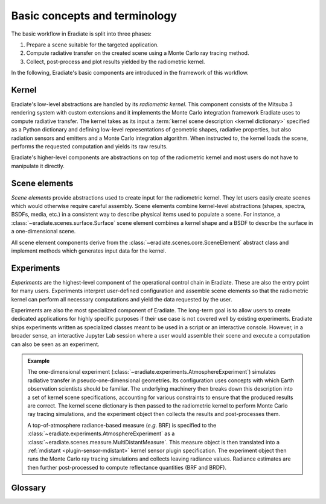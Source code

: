 .. _sec-user_guide-basic_concepts:

Basic concepts and terminology
==============================

The basic workflow in Eradiate is split into three phases:

1. Prepare a scene suitable for the targeted application.
2. Compute radiative transfer on the created scene using a Monte Carlo ray
   tracing method.
3. Collect, post-process and plot results yielded by the radiometric kernel.

In the following, Eradiate's basic components are introduced in the framework of
this workflow.

Kernel
------

Eradiate's low-level abstractions are handled by its *radiometric kernel*. This
component consists of the Mitsuba 3 rendering system with custom extensions and
it implements the Monte Carlo integration framework Eradiate uses to compute
radiative transfer. The kernel takes as its input a
:term:`kernel scene description <kernel dictionary>` specified as a Python
dictionary and defining low-level representations of geometric shapes, radiative
properties, but also radiation sensors and emitters and a Monte Carlo
integration algorithm. When instructed to, the kernel loads the scene, performs
the requested computation and yields its raw results.

Eradiate's higher-level components are abstractions on top of the radiometric
kernel and most users do not have to manipulate it directly.

.. _sec-user_guide-basic_concepts-scene_elements:

Scene elements
--------------

*Scene elements* provide abstractions used to create input for the radiometric
kernel. They let users easily create scenes which would otherwise require
careful assembly. Scene elements combine kernel-level abstractions (shapes,
spectra, BSDFs, media, etc.) in a consistent way to describe physical items
used to populate a scene. For instance, a
:class:`~eradiate.scenes.surface.Surface` scene element combines a kernel shape
and a BSDF to describe the surface in a one-dimensional scene.

All scene element components derive from the
:class:`~eradiate.scenes.core.SceneElement` abstract class and implement
methods which generates input data for the kernel.

Experiments
-----------

*Experiments* are the highest-level component of the operational
control chain in Eradiate. These are also the entry point for many users.
Experiments interpret user-defined configuration and assemble scene elements so
that the radiometric kernel can perform all necessary computations and yield the
data requested by the user.

Experiments are also the most specialized component of Eradiate. The long-term
goal is to allow users to create dedicated applications for highly specific
purposes if their use case is not covered well by existing experiments. Eradiate
ships experiments written as specialized classes meant to be used in a script or
an interactive console. However, in a broader sense, an interactive Jupyter Lab
session where a user would assemble their scene and execute a computation can
also be seen as an experiment.

.. admonition:: Example
   :class: tip

   The one-dimensional experiment
   (:class:`~eradiate.experiments.AtmosphereExperiment`)
   simulates radiative transfer in pseudo-one-dimensional geometries.
   Its configuration uses concepts with which Earth observation scientists
   should be familiar. The underlying machinery then breaks down this
   description into a set of kernel scene specifications, accounting for various
   constraints to ensure that the produced results are correct. The kernel scene
   dictionary is then passed to the radiometric kernel to perform Monte Carlo
   ray tracing simulations, and the experiment object then collects the results
   and post-processes them.

   A top-of-atmosphere radiance-based measure (*e.g.* BRF) is specified to the
   :class:`~eradiate.experiments.AtmosphereExperiment` as a
   :class:`~eradiate.scenes.measure.MultiDistantMeasure`. This measure object is
   then translated into a :ref:`mdistant <plugin-sensor-mdistant>` kernel sensor
   plugin specification. The experiment object then runs the Monte Carlo ray
   tracing simulations and collects leaving radiance values. Radiance estimates
   are then further post-processed to compute reflectance quantities (BRF and
   BRDF).

Glossary
--------

.. glossary::

   Data store
     A location from where Eradiate fetches its shipped data. Data stores can
     be offline (directories) or online.

   Experiment
     A high-level description of a complete simulation including the scene,
     simulation parameters and post-processing routines.

   Film
     A kernel-level component which defines how samples collected by a sensor
     are stored in memory during kernel runs. This terminology originates from
     the graphics community and is a reference to cameras.

   Integrator
     A kernel-level component which implements a Monte Carlo ray tracing
     algorithm. Eradiate provides lightweight interface components to configure
     them.

   Measure
     A high-level interface to one or several :term:`sensors <sensor>`. Measures
     are associated to specific post-processing tasks managed by
     :class:`.Experiment` instances.

   Operational mode
     A global configuration item for Eradiate defining how the spectral
     dimension of the radiometric computation is handled. Currently, Eradiate
     supports the line-by-line and correlated-*k* modes.

   Scene
     All kernel-level components required to perform a single radiative transfer
     simulation. This includes geometric shapes defining surfaces and volumes,
     radiative properties attached to them, emitters, sensors and an integrator.

   Sensor
     A kernel component which records radiance samples and stores them to a
     :term:`film`. Eradiate creates sensors from :term:`measures <measure>`.

.. seealso::

   The :ref:`sec-user_guide-radiometric_kernel_interface` section contains
   an additional specific glossary.
